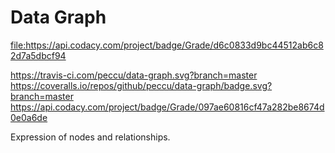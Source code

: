 * Data Graph

  #+ATTR_HTML: title="Codacy Badge"
  [[https://app.codacy.com/app/peccu/data-graph?utm_source=github.com&utm_medium=referral&utm_content=peccu/data-graph&utm_campaign=Badge_Grade_Dashboard][file:https://api.codacy.com/project/badge/Grade/d6c0833d9bc44512ab6c82d7a5dbcf94]]

[[https://travis-ci.com/peccu/data-graph][https://travis-ci.com/peccu/data-graph.svg?branch=master]]
[[https://coveralls.io/github/peccu/data-graph?branch=master][https://coveralls.io/repos/github/peccu/data-graph/badge.svg?branch=master]]
[[https://www.codacy.com/app/peccu/data-graph][https://api.codacy.com/project/badge/Grade/097ae60816cf47a282be8674d0e0a6de]]
[[https://opensource.org/licenses/MIT][https://img.shields.io/badge/License-MIT-yellow.svg]]

Expression of nodes and relationships.
